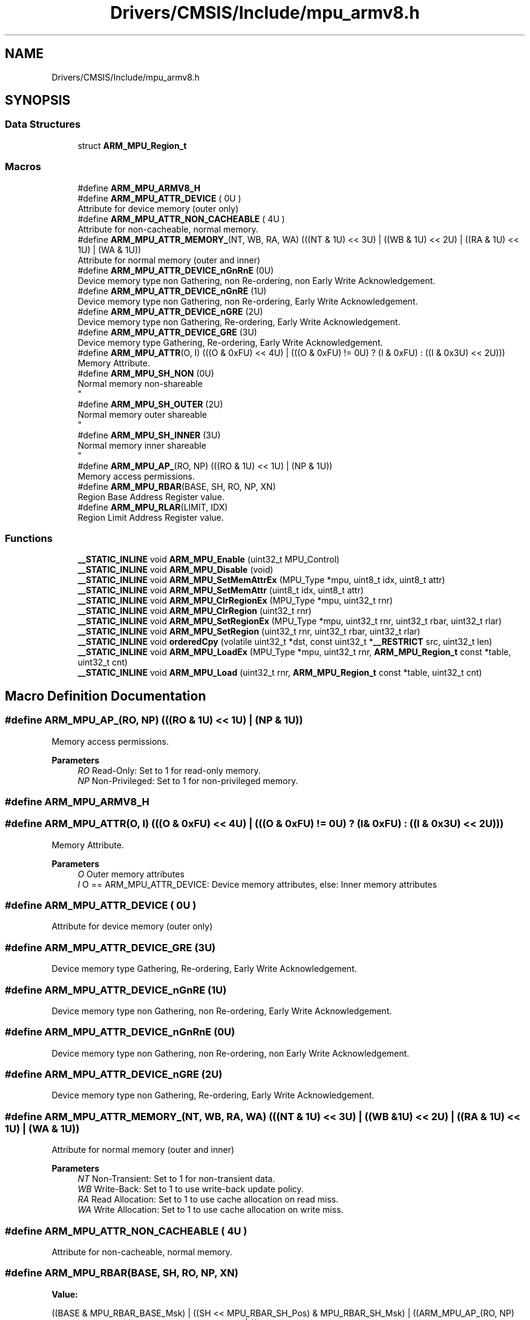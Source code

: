.TH "Drivers/CMSIS/Include/mpu_armv8.h" 3 "Thu Oct 29 2020" "lcd_display" \" -*- nroff -*-
.ad l
.nh
.SH NAME
Drivers/CMSIS/Include/mpu_armv8.h
.SH SYNOPSIS
.br
.PP
.SS "Data Structures"

.in +1c
.ti -1c
.RI "struct \fBARM_MPU_Region_t\fP"
.br
.in -1c
.SS "Macros"

.in +1c
.ti -1c
.RI "#define \fBARM_MPU_ARMV8_H\fP"
.br
.ti -1c
.RI "#define \fBARM_MPU_ATTR_DEVICE\fP   ( 0U )"
.br
.RI "Attribute for device memory (outer only) "
.ti -1c
.RI "#define \fBARM_MPU_ATTR_NON_CACHEABLE\fP   ( 4U )"
.br
.RI "Attribute for non-cacheable, normal memory\&. "
.ti -1c
.RI "#define \fBARM_MPU_ATTR_MEMORY_\fP(NT,  WB,  RA,  WA)   (((NT & 1U) << 3U) | ((WB & 1U) << 2U) | ((RA & 1U) << 1U) | (WA & 1U))"
.br
.RI "Attribute for normal memory (outer and inner) "
.ti -1c
.RI "#define \fBARM_MPU_ATTR_DEVICE_nGnRnE\fP   (0U)"
.br
.RI "Device memory type non Gathering, non Re-ordering, non Early Write Acknowledgement\&. "
.ti -1c
.RI "#define \fBARM_MPU_ATTR_DEVICE_nGnRE\fP   (1U)"
.br
.RI "Device memory type non Gathering, non Re-ordering, Early Write Acknowledgement\&. "
.ti -1c
.RI "#define \fBARM_MPU_ATTR_DEVICE_nGRE\fP   (2U)"
.br
.RI "Device memory type non Gathering, Re-ordering, Early Write Acknowledgement\&. "
.ti -1c
.RI "#define \fBARM_MPU_ATTR_DEVICE_GRE\fP   (3U)"
.br
.RI "Device memory type Gathering, Re-ordering, Early Write Acknowledgement\&. "
.ti -1c
.RI "#define \fBARM_MPU_ATTR\fP(O,  I)   (((O & 0xFU) << 4U) | (((O & 0xFU) != 0U) ? (I & 0xFU) : ((I & 0x3U) << 2U)))"
.br
.RI "Memory Attribute\&. "
.ti -1c
.RI "#define \fBARM_MPU_SH_NON\fP   (0U)"
.br
.RI "Normal memory non-shareable 
.br
 "
.ti -1c
.RI "#define \fBARM_MPU_SH_OUTER\fP   (2U)"
.br
.RI "Normal memory outer shareable 
.br
 "
.ti -1c
.RI "#define \fBARM_MPU_SH_INNER\fP   (3U)"
.br
.RI "Normal memory inner shareable 
.br
 "
.ti -1c
.RI "#define \fBARM_MPU_AP_\fP(RO,  NP)   (((RO & 1U) << 1U) | (NP & 1U))"
.br
.RI "Memory access permissions\&. "
.ti -1c
.RI "#define \fBARM_MPU_RBAR\fP(BASE,  SH,  RO,  NP,  XN)"
.br
.RI "Region Base Address Register value\&. "
.ti -1c
.RI "#define \fBARM_MPU_RLAR\fP(LIMIT,  IDX)"
.br
.RI "Region Limit Address Register value\&. "
.in -1c
.SS "Functions"

.in +1c
.ti -1c
.RI "\fB__STATIC_INLINE\fP void \fBARM_MPU_Enable\fP (uint32_t MPU_Control)"
.br
.ti -1c
.RI "\fB__STATIC_INLINE\fP void \fBARM_MPU_Disable\fP (void)"
.br
.ti -1c
.RI "\fB__STATIC_INLINE\fP void \fBARM_MPU_SetMemAttrEx\fP (MPU_Type *mpu, uint8_t idx, uint8_t attr)"
.br
.ti -1c
.RI "\fB__STATIC_INLINE\fP void \fBARM_MPU_SetMemAttr\fP (uint8_t idx, uint8_t attr)"
.br
.ti -1c
.RI "\fB__STATIC_INLINE\fP void \fBARM_MPU_ClrRegionEx\fP (MPU_Type *mpu, uint32_t rnr)"
.br
.ti -1c
.RI "\fB__STATIC_INLINE\fP void \fBARM_MPU_ClrRegion\fP (uint32_t rnr)"
.br
.ti -1c
.RI "\fB__STATIC_INLINE\fP void \fBARM_MPU_SetRegionEx\fP (MPU_Type *mpu, uint32_t rnr, uint32_t rbar, uint32_t rlar)"
.br
.ti -1c
.RI "\fB__STATIC_INLINE\fP void \fBARM_MPU_SetRegion\fP (uint32_t rnr, uint32_t rbar, uint32_t rlar)"
.br
.ti -1c
.RI "\fB__STATIC_INLINE\fP void \fBorderedCpy\fP (volatile uint32_t *dst, const uint32_t *\fB__RESTRICT\fP src, uint32_t len)"
.br
.ti -1c
.RI "\fB__STATIC_INLINE\fP void \fBARM_MPU_LoadEx\fP (MPU_Type *mpu, uint32_t rnr, \fBARM_MPU_Region_t\fP const *table, uint32_t cnt)"
.br
.ti -1c
.RI "\fB__STATIC_INLINE\fP void \fBARM_MPU_Load\fP (uint32_t rnr, \fBARM_MPU_Region_t\fP const *table, uint32_t cnt)"
.br
.in -1c
.SH "Macro Definition Documentation"
.PP 
.SS "#define ARM_MPU_AP_(RO, NP)   (((RO & 1U) << 1U) | (NP & 1U))"

.PP
Memory access permissions\&. 
.PP
\fBParameters\fP
.RS 4
\fIRO\fP Read-Only: Set to 1 for read-only memory\&. 
.br
\fINP\fP Non-Privileged: Set to 1 for non-privileged memory\&. 
.RE
.PP

.SS "#define ARM_MPU_ARMV8_H"

.SS "#define ARM_MPU_ATTR(O, I)   (((O & 0xFU) << 4U) | (((O & 0xFU) != 0U) ? (I & 0xFU) : ((I & 0x3U) << 2U)))"

.PP
Memory Attribute\&. 
.PP
\fBParameters\fP
.RS 4
\fIO\fP Outer memory attributes 
.br
\fII\fP O == ARM_MPU_ATTR_DEVICE: Device memory attributes, else: Inner memory attributes 
.RE
.PP

.SS "#define ARM_MPU_ATTR_DEVICE   ( 0U )"

.PP
Attribute for device memory (outer only) 
.SS "#define ARM_MPU_ATTR_DEVICE_GRE   (3U)"

.PP
Device memory type Gathering, Re-ordering, Early Write Acknowledgement\&. 
.SS "#define ARM_MPU_ATTR_DEVICE_nGnRE   (1U)"

.PP
Device memory type non Gathering, non Re-ordering, Early Write Acknowledgement\&. 
.SS "#define ARM_MPU_ATTR_DEVICE_nGnRnE   (0U)"

.PP
Device memory type non Gathering, non Re-ordering, non Early Write Acknowledgement\&. 
.SS "#define ARM_MPU_ATTR_DEVICE_nGRE   (2U)"

.PP
Device memory type non Gathering, Re-ordering, Early Write Acknowledgement\&. 
.SS "#define ARM_MPU_ATTR_MEMORY_(NT, WB, RA, WA)   (((NT & 1U) << 3U) | ((WB & 1U) << 2U) | ((RA & 1U) << 1U) | (WA & 1U))"

.PP
Attribute for normal memory (outer and inner) 
.PP
\fBParameters\fP
.RS 4
\fINT\fP Non-Transient: Set to 1 for non-transient data\&. 
.br
\fIWB\fP Write-Back: Set to 1 to use write-back update policy\&. 
.br
\fIRA\fP Read Allocation: Set to 1 to use cache allocation on read miss\&. 
.br
\fIWA\fP Write Allocation: Set to 1 to use cache allocation on write miss\&. 
.RE
.PP

.SS "#define ARM_MPU_ATTR_NON_CACHEABLE   ( 4U )"

.PP
Attribute for non-cacheable, normal memory\&. 
.SS "#define ARM_MPU_RBAR(BASE, SH, RO, NP, XN)"
\fBValue:\fP
.PP
.nf
((BASE & MPU_RBAR_BASE_Msk) | \
  ((SH << MPU_RBAR_SH_Pos) & MPU_RBAR_SH_Msk) | \
  ((ARM_MPU_AP_(RO, NP) << MPU_RBAR_AP_Pos) & MPU_RBAR_AP_Msk) | \
  ((XN << MPU_RBAR_XN_Pos) & MPU_RBAR_XN_Msk))
.fi
.PP
Region Base Address Register value\&. 
.PP
\fBParameters\fP
.RS 4
\fIBASE\fP The base address bits [31:5] of a memory region\&. The value is zero extended\&. Effective address gets 32 byte aligned\&. 
.br
\fISH\fP Defines the Shareability domain for this memory region\&. 
.br
\fIRO\fP Read-Only: Set to 1 for a read-only memory region\&. 
.br
\fINP\fP Non-Privileged: Set to 1 for a non-privileged memory region\&. \\oaram XN eXecute Never: Set to 1 for a non-executable memory region\&. 
.RE
.PP

.SS "#define ARM_MPU_RLAR(LIMIT, IDX)"
\fBValue:\fP
.PP
.nf
((LIMIT & MPU_RLAR_LIMIT_Msk) | \
  ((IDX << MPU_RLAR_AttrIndx_Pos) & MPU_RLAR_AttrIndx_Msk) | \
  (MPU_RLAR_EN_Msk))
.fi
.PP
Region Limit Address Register value\&. 
.PP
\fBParameters\fP
.RS 4
\fILIMIT\fP The limit address bits [31:5] for this memory region\&. The value is one extended\&. 
.br
\fIIDX\fP The attribute index to be associated with this memory region\&. 
.RE
.PP

.SS "#define ARM_MPU_SH_INNER   (3U)"

.PP
Normal memory inner shareable 
.br
 
.SS "#define ARM_MPU_SH_NON   (0U)"

.PP
Normal memory non-shareable 
.br
 
.SS "#define ARM_MPU_SH_OUTER   (2U)"

.PP
Normal memory outer shareable 
.br
 
.SH "Function Documentation"
.PP 
.SS "\fB__STATIC_INLINE\fP void ARM_MPU_ClrRegion (uint32_t rnr)"
Clear and disable the given MPU region\&. 
.PP
\fBParameters\fP
.RS 4
\fIrnr\fP Region number to be cleared\&. 
.RE
.PP

.SS "\fB__STATIC_INLINE\fP void ARM_MPU_ClrRegionEx (MPU_Type * mpu, uint32_t rnr)"
Clear and disable the given MPU region of the given MPU\&. 
.PP
\fBParameters\fP
.RS 4
\fImpu\fP Pointer to MPU to be used\&. 
.br
\fIrnr\fP Region number to be cleared\&. 
.RE
.PP

.SS "\fB__STATIC_INLINE\fP void ARM_MPU_Disable (void)"
Disable the MPU\&. 
.SS "\fB__STATIC_INLINE\fP void ARM_MPU_Enable (uint32_t MPU_Control)"
Enable the MPU\&. 
.PP
\fBParameters\fP
.RS 4
\fIMPU_Control\fP Default access permissions for unconfigured regions\&. 
.RE
.PP

.SS "\fB__STATIC_INLINE\fP void ARM_MPU_Load (uint32_t rnr, \fBARM_MPU_Region_t\fP const * table, uint32_t cnt)"
Load the given number of MPU regions from a table\&. 
.PP
\fBParameters\fP
.RS 4
\fIrnr\fP First region number to be configured\&. 
.br
\fItable\fP Pointer to the MPU configuration table\&. 
.br
\fIcnt\fP Amount of regions to be configured\&. 
.RE
.PP

.SS "\fB__STATIC_INLINE\fP void ARM_MPU_LoadEx (MPU_Type * mpu, uint32_t rnr, \fBARM_MPU_Region_t\fP const * table, uint32_t cnt)"
Load the given number of MPU regions from a table to the given MPU\&. 
.PP
\fBParameters\fP
.RS 4
\fImpu\fP Pointer to the MPU registers to be used\&. 
.br
\fIrnr\fP First region number to be configured\&. 
.br
\fItable\fP Pointer to the MPU configuration table\&. 
.br
\fIcnt\fP Amount of regions to be configured\&. 
.RE
.PP

.SS "\fB__STATIC_INLINE\fP void ARM_MPU_SetMemAttr (uint8_t idx, uint8_t attr)"
Set the memory attribute encoding\&. 
.PP
\fBParameters\fP
.RS 4
\fIidx\fP The attribute index to be set [0-7] 
.br
\fIattr\fP The attribute value to be set\&. 
.RE
.PP

.SS "\fB__STATIC_INLINE\fP void ARM_MPU_SetMemAttrEx (MPU_Type * mpu, uint8_t idx, uint8_t attr)"
Set the memory attribute encoding to the given MPU\&. 
.PP
\fBParameters\fP
.RS 4
\fImpu\fP Pointer to the MPU to be configured\&. 
.br
\fIidx\fP The attribute index to be set [0-7] 
.br
\fIattr\fP The attribute value to be set\&. 
.RE
.PP

.SS "\fB__STATIC_INLINE\fP void ARM_MPU_SetRegion (uint32_t rnr, uint32_t rbar, uint32_t rlar)"
Configure the given MPU region\&. 
.PP
\fBParameters\fP
.RS 4
\fIrnr\fP Region number to be configured\&. 
.br
\fIrbar\fP Value for RBAR register\&. 
.br
\fIrlar\fP Value for RLAR register\&. 
.RE
.PP

.SS "\fB__STATIC_INLINE\fP void ARM_MPU_SetRegionEx (MPU_Type * mpu, uint32_t rnr, uint32_t rbar, uint32_t rlar)"
Configure the given MPU region of the given MPU\&. 
.PP
\fBParameters\fP
.RS 4
\fImpu\fP Pointer to MPU to be used\&. 
.br
\fIrnr\fP Region number to be configured\&. 
.br
\fIrbar\fP Value for RBAR register\&. 
.br
\fIrlar\fP Value for RLAR register\&. 
.RE
.PP

.SS "\fB__STATIC_INLINE\fP void orderedCpy (volatile uint32_t * dst, const uint32_t *\fB__RESTRICT\fP src, uint32_t len)"
Memcopy with strictly ordered memory access, e\&.g\&. for register targets\&. 
.PP
\fBParameters\fP
.RS 4
\fIdst\fP Destination data is copied to\&. 
.br
\fIsrc\fP Source data is copied from\&. 
.br
\fIlen\fP Amount of data words to be copied\&. 
.RE
.PP

.SH "Author"
.PP 
Generated automatically by Doxygen for lcd_display from the source code\&.
